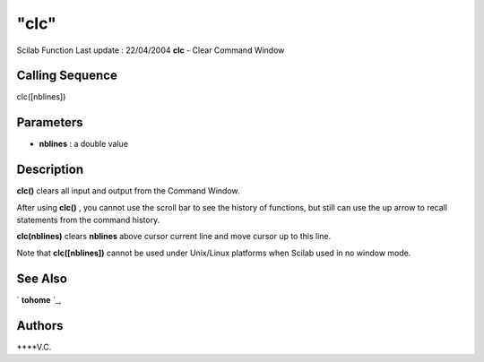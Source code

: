 ====
"clc"
====

Scilab Function Last update : 22/04/2004
**clc** - Clear Command Window



Calling Sequence
~~~~~~~~~~~~~~~~

clc([nblines])




Parameters
~~~~~~~~~~


+ **nblines** : a double value




Description
~~~~~~~~~~~

**clc()** clears all input and output from the Command Window.

After using **clc()** , you cannot use the scroll bar to see the
history of functions, but still can use the up arrow to recall
statements from the command history.

**clc(nblines)** clears **nblines** above cursor current line and move
cursor up to this line.

Note that **clc([nblines])** cannot be used under Unix/Linux platforms
when Scilab used in no window mode.



See Also
~~~~~~~~

` **tohome** `_,



Authors
~~~~~~~

****V.C.


.. _
      : ://./utilities/tohome.htm


